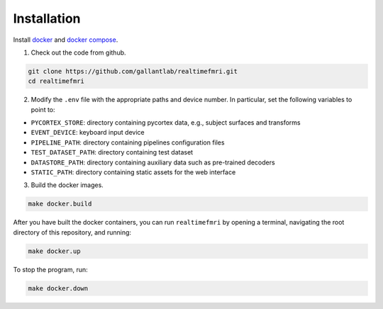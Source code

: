 Installation
============

Install `docker <https://docs.docker.com/install/>`_ and `docker compose <https://docs.docker.com/compose/>`_.

1. Check out the code from github.

.. code-block:: bash
    
    git clone https://github.com/gallantlab/realtimefmri.git
    cd realtimefmri


2. Modify the ``.env`` file with the appropriate paths and device number. In particular, set the following variables to point to:

- ``PYCORTEX_STORE``: directory containing pycortex data, e.g., subject surfaces and transforms
- ``EVENT_DEVICE``: keyboard input device
- ``PIPELINE_PATH``: directory containing pipelines configuration files
- ``TEST_DATASET_PATH``: directory containing test dataset
- ``DATASTORE_PATH``: directory containing auxiliary data such as pre-trained decoders
- ``STATIC_PATH``: directory containing static assets for the web interface

3. Build the docker images.

.. code-block:: bash
   
   make docker.build


After you have built the docker containers, you can run ``realtimefmri`` by opening a terminal, navigating the root directory of this repository, and running:


.. code-block:: bash
   
   make docker.up


To stop the program, run:

.. code-block:: bash
   
   make docker.down
